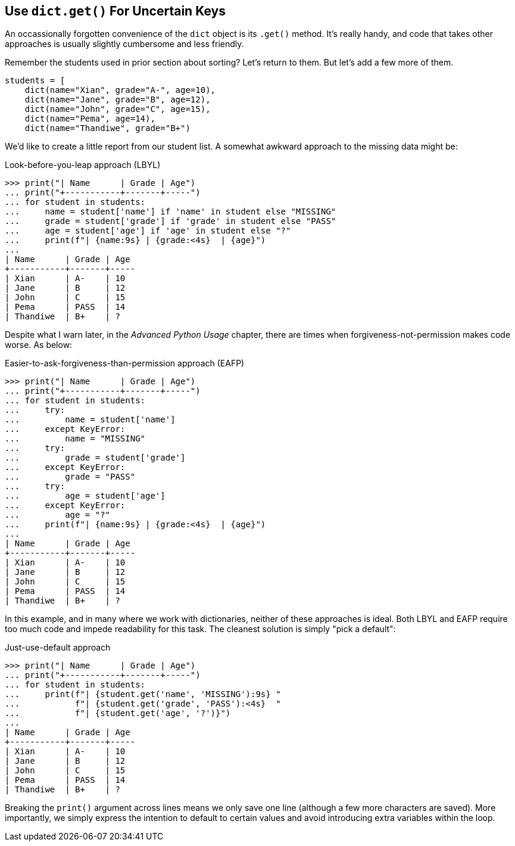 == Use `dict.get()` For Uncertain Keys

An occassionally forgotten convenience of the `dict` object is its `.get()`
method.  It's really handy, and code that takes other approaches is usually
slightly cumbersome and less friendly.

Remember the students used in prior section about sorting? Let's return to
them.  But let's add a few more of them.

[source,python]
----
students = [
    dict(name="Xian", grade="A-", age=10),
    dict(name="Jane", grade="B", age=12),
    dict(name="John", grade="C", age=15),
    dict(name="Pema", age=14),
    dict(name="Thandiwe", grade="B+")
----

We'd like to create a little report from our student list.  A somewhat awkward
approach to the missing data might be:

.Look-before-you-leap approach (LBYL)
[source,python]
----
>>> print("| Name      | Grade | Age")
... print("+-----------+-------+-----")
... for student in students:
...     name = student['name'] if 'name' in student else "MISSING"
...     grade = student['grade'] if 'grade' in student else "PASS"
...     age = student['age'] if 'age' in student else "?"
...     print(f"| {name:9s} | {grade:<4s}  | {age}")
...
| Name      | Grade | Age
+-----------+-------+-----
| Xian      | A-    | 10
| Jane      | B     | 12
| John      | C     | 15
| Pema      | PASS  | 14
| Thandiwe  | B+    | ?
----

Despite what I warn later, in the _Advanced Python Usage_ chapter, there are
times when forgiveness-not-permission makes code worse.  As below:

.Easier-to-ask-forgiveness-than-permission approach (EAFP)
[source,python]
----
>>> print("| Name      | Grade | Age")
... print("+-----------+-------+-----")
... for student in students:
...     try:
...         name = student['name']
...     except KeyError:
...         name = "MISSING"
...     try:
...         grade = student['grade']
...     except KeyError:
...         grade = "PASS"
...     try:
...         age = student['age']
...     except KeyError:
...         age = "?"
...     print(f"| {name:9s} | {grade:<4s}  | {age}")
...
| Name      | Grade | Age
+-----------+-------+-----
| Xian      | A-    | 10
| Jane      | B     | 12
| John      | C     | 15
| Pema      | PASS  | 14
| Thandiwe  | B+    | ?
----

In this example, and in many where we work with dictionaries, neither of these
approaches is ideal.  Both LBYL and EAFP require too much code and impede
readability for this task.  The cleanest solution is simply "pick a default":

.Just-use-default approach
[source,python]
----
>>> print("| Name      | Grade | Age")
... print("+-----------+-------+-----")
... for student in students:
...     print(f"| {student.get('name', 'MISSING'):9s} "
...           f"| {student.get('grade', 'PASS'):<4s}  "
...           f"| {student.get('age', '?')}")
...
| Name      | Grade | Age
+-----------+-------+-----
| Xian      | A-    | 10
| Jane      | B     | 12
| John      | C     | 15
| Pema      | PASS  | 14
| Thandiwe  | B+    | ?
----

Breaking the `print()` argument across lines means we only save one line
(although a few more characters are saved).  More importantly, we simply
express the intention to default to certain values and avoid introducing extra
variables within the loop.

